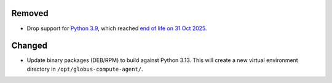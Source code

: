 Removed
^^^^^^^

- Drop support for `Python 3.9 <https://peps.python.org/pep-0596/>`_, which
  reached `end of life on 31 Oct 2025
  <https://devguide.python.org/versions/>`_.

Changed
^^^^^^^

- Update binary packages (DEB/RPM) to build against Python 3.13.  This will
  create a new virtual environment directory in ``/opt/globus-compute-agent/``.
